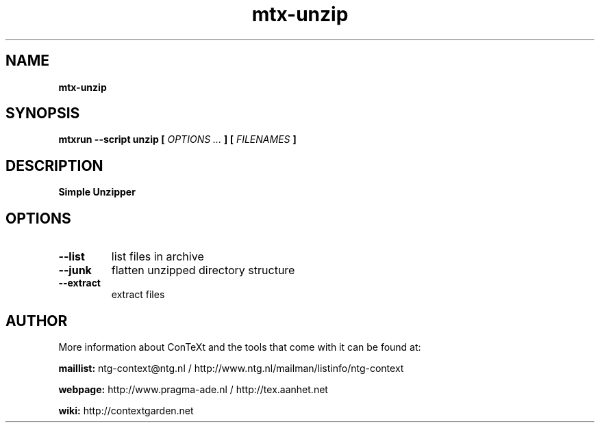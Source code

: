 .TH "mtx-unzip" "1" "01-01-2015" "version 0.10" "Simple Unzipper"
.SH NAME
.B mtx-unzip
.SH SYNOPSIS
.B mtxrun --script unzip [
.I OPTIONS ...
.B ] [
.I FILENAMES
.B ]
.SH DESCRIPTION
.B Simple Unzipper
.SH OPTIONS
.TP
.B --list
list files in archive
.TP
.B --junk
flatten unzipped directory structure
.TP
.B --extract
extract files
.SH AUTHOR
More information about ConTeXt and the tools that come with it can be found at:


.B "maillist:"
ntg-context@ntg.nl / http://www.ntg.nl/mailman/listinfo/ntg-context

.B "webpage:"
http://www.pragma-ade.nl / http://tex.aanhet.net

.B "wiki:"
http://contextgarden.net
